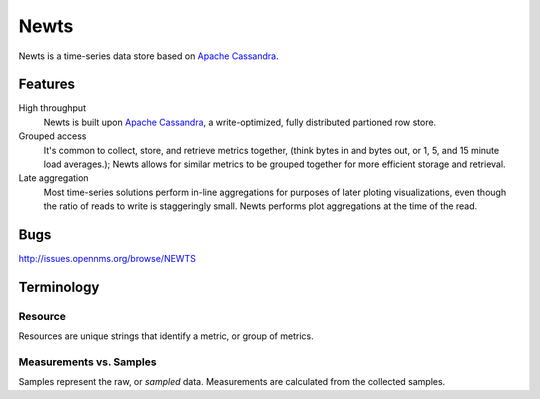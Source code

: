 Newts
=====

Newts is a time-series data store based on `Apache Cassandra`_.

Features
--------
High throughput
  Newts is built upon `Apache Cassandra`_, a write-optimized, fully distributed partioned row store.
Grouped access
  It's common to collect, store, and retrieve metrics together, (think bytes in and bytes out, or 1, 5, and 15 minute load averages.); Newts allows for similar metrics to be grouped together for more efficient storage and retrieval.  
Late aggregation
  Most time-series solutions perform in-line aggregations for purposes of later ploting visualizations, even though the ratio of reads to write is staggeringly small.  Newts performs plot aggregations at the time of the read.

Bugs
----

http://issues.opennms.org/browse/NEWTS
  
Terminology
-----------

Resource
~~~~~~~~
Resources are unique strings that identify a metric, or group of metrics.

Measurements vs. Samples
~~~~~~~~~~~~~~~~~~~~~~~~
Samples represent the raw, or *sampled* data.  Measurements are calculated from the collected samples.

.. _Apache Cassandra: http://cassandra.apache.org
